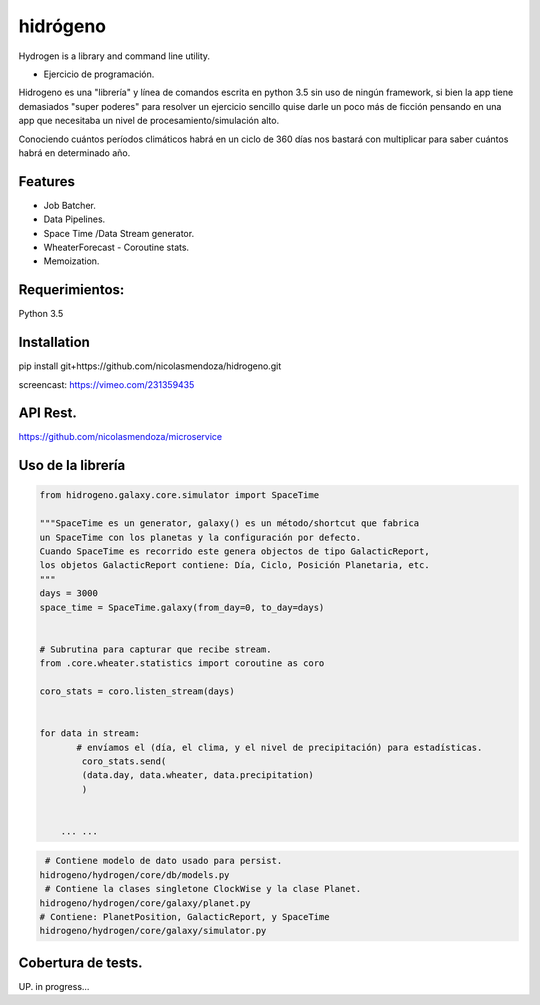 =========
hidrógeno
=========

.. image:: https://travis-ci.org/nicolasmendoza/hidrogeno.svg?branch=master
    :target: https://travis-ci.org/nicolasmendoza/hidrogeno
    
.. image:: https://codecov.io/gh/nicolasmendoza/hidrogeno/branch/master/graph/badge.svg
    :target: https://codecov.io/gh/nicolasmendoza/hidrogeno
  
Hydrogen is a library and command line utility.

* Ejercicio de programación.

Hidrogeno es una "librería" y línea de comandos escrita en python 3.5 sin uso de ningún framework, si bien la app tiene demasiados "super poderes" para resolver un ejercicio sencillo quise darle un poco más de ficción pensando en una app que necesitaba un nivel de procesamiento/simulación alto. 

Conociendo cuántos períodos climáticos habrá en un ciclo de 360 días nos bastará con multiplicar para saber cuántos habrá en determinado año.

.. image:: https://raw.githubusercontent.com/nicolasmendoza/hidrogeno/develop/docs/img/hydrogen0.jpg
   :height: 100px
   :width: 200 px
   :scale: 50 %
   :alt: alternate text
   :align: right
   
Features
--------

* Job Batcher. 
* Data Pipelines.
* Space Time /Data Stream generator.
* WheaterForecast - Coroutine stats.
* Memoization.

Requerimientos:
--------------
Python 3.5

Installation
-----------
pip install git+https://github.com/nicolasmendoza/hidrogeno.git

screencast: https://vimeo.com/231359435


API Rest.
---------
https://github.com/nicolasmendoza/microservice


Uso de la librería
--------------------
.. code:: python

    from hidrogeno.galaxy.core.simulator import SpaceTime
   
    """SpaceTime es un generator, galaxy() es un método/shortcut que fabrica 
    un SpaceTime con los planetas y la configuración por defecto. 
    Cuando SpaceTime es recorrido este genera objectos de tipo GalacticReport,
    los objetos GalacticReport contiene: Día, Ciclo, Posición Planetaria, etc.
    """
    days = 3000
    space_time = SpaceTime.galaxy(from_day=0, to_day=days) 
    
    
    # Subrutina para capturar que recibe stream.
    from .core.wheater.statistics import coroutine as coro
    
    coro_stats = coro.listen_stream(days)

    
    for data in stream:  
           # envíamos el (día, el clima, y el nivel de precipitación) para estadísticas.
            coro_stats.send(
            (data.day, data.wheater, data.precipitation)
            )

     
        ... ...
        
.. code:: python

     # Contiene modelo de dato usado para persist.
    hidrogeno/hydrogen/core/db/models.py
     # Contiene la clases singletone ClockWise y la clase Planet.
    hidrogeno/hydrogen/core/galaxy/planet.py
    # Contiene: PlanetPosition, GalacticReport, y SpaceTime
    hidrogeno/hydrogen/core/galaxy/simulator.py

Cobertura de tests.
-------------------
UP. in progress...





